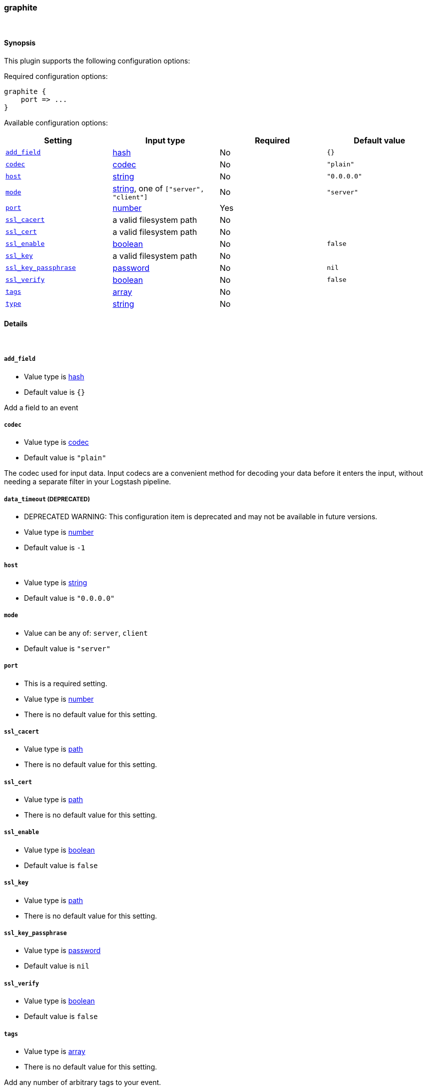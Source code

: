 [[plugins-inputs-graphite]]
=== graphite





&nbsp;

==== Synopsis

This plugin supports the following configuration options:


Required configuration options:

[source,json]
--------------------------
graphite {
    port => ...
}
--------------------------



Available configuration options:

[cols="<,<,<,<m",options="header",]
|=======================================================================
|Setting |Input type|Required|Default value
| <<plugins-inputs-graphite-add_field>> |<<hash,hash>>|No|`{}`
| <<plugins-inputs-graphite-codec>> |<<codec,codec>>|No|`"plain"`
| <<plugins-inputs-graphite-host>> |<<string,string>>|No|`"0.0.0.0"`
| <<plugins-inputs-graphite-mode>> |<<string,string>>, one of `["server", "client"]`|No|`"server"`
| <<plugins-inputs-graphite-port>> |<<number,number>>|Yes|
| <<plugins-inputs-graphite-ssl_cacert>> |a valid filesystem path|No|
| <<plugins-inputs-graphite-ssl_cert>> |a valid filesystem path|No|
| <<plugins-inputs-graphite-ssl_enable>> |<<boolean,boolean>>|No|`false`
| <<plugins-inputs-graphite-ssl_key>> |a valid filesystem path|No|
| <<plugins-inputs-graphite-ssl_key_passphrase>> |<<password,password>>|No|`nil`
| <<plugins-inputs-graphite-ssl_verify>> |<<boolean,boolean>>|No|`false`
| <<plugins-inputs-graphite-tags>> |<<array,array>>|No|
| <<plugins-inputs-graphite-type>> |<<string,string>>|No|
|=======================================================================



==== Details

&nbsp;

[[plugins-inputs-graphite-add_field]]
===== `add_field` 

  * Value type is <<hash,hash>>
  * Default value is `{}`

Add a field to an event

[[plugins-inputs-graphite-codec]]
===== `codec` 

  * Value type is <<codec,codec>>
  * Default value is `"plain"`

The codec used for input data. Input codecs are a convenient method for decoding your data before it enters the input, without needing a separate filter in your Logstash pipeline.

[[plugins-inputs-graphite-data_timeout]]
===== `data_timeout`  (DEPRECATED)

  * DEPRECATED WARNING: This configuration item is deprecated and may not be available in future versions.
  * Value type is <<number,number>>
  * Default value is `-1`



[[plugins-inputs-graphite-host]]
===== `host` 

  * Value type is <<string,string>>
  * Default value is `"0.0.0.0"`



[[plugins-inputs-graphite-mode]]
===== `mode` 

  * Value can be any of: `server`, `client`
  * Default value is `"server"`



[[plugins-inputs-graphite-port]]
===== `port` 

  * This is a required setting.
  * Value type is <<number,number>>
  * There is no default value for this setting.



[[plugins-inputs-graphite-ssl_cacert]]
===== `ssl_cacert` 

  * Value type is <<path,path>>
  * There is no default value for this setting.



[[plugins-inputs-graphite-ssl_cert]]
===== `ssl_cert` 

  * Value type is <<path,path>>
  * There is no default value for this setting.



[[plugins-inputs-graphite-ssl_enable]]
===== `ssl_enable` 

  * Value type is <<boolean,boolean>>
  * Default value is `false`



[[plugins-inputs-graphite-ssl_key]]
===== `ssl_key` 

  * Value type is <<path,path>>
  * There is no default value for this setting.



[[plugins-inputs-graphite-ssl_key_passphrase]]
===== `ssl_key_passphrase` 

  * Value type is <<password,password>>
  * Default value is `nil`



[[plugins-inputs-graphite-ssl_verify]]
===== `ssl_verify` 

  * Value type is <<boolean,boolean>>
  * Default value is `false`



[[plugins-inputs-graphite-tags]]
===== `tags` 

  * Value type is <<array,array>>
  * There is no default value for this setting.

Add any number of arbitrary tags to your event.

This can help with processing later.

[[plugins-inputs-graphite-type]]
===== `type` 

  * Value type is <<string,string>>
  * There is no default value for this setting.

Add a `type` field to all events handled by this input.

Types are used mainly for filter activation.

The type is stored as part of the event itself, so you can
also use the type to search for it in Kibana.

If you try to set a type on an event that already has one (for
example when you send an event from a shipper to an indexer) then
a new input will not override the existing type. A type set at
the shipper stays with that event for its life even
when sent to another Logstash server.


